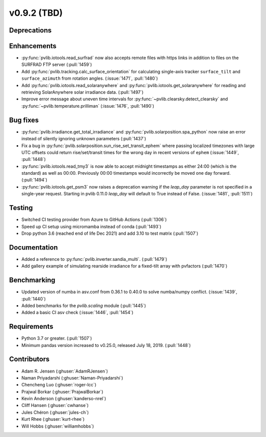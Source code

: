 .. _whatsnew_0920:

v0.9.2 (TBD)
-----------------------

Deprecations
~~~~~~~~~~~~

Enhancements
~~~~~~~~~~~~
* :py:func:`pvlib.iotools.read_surfrad` now also accepts remote files
  with https links in addition to files on the SURFRAD FTP server
  (:pull:`1459`)
* Add :py:func:`pvlib.tracking.calc_surface_orientation` for calculating
  single-axis tracker ``surface_tilt`` and ``surface_azimuth`` from
  rotation angles. (:issue:`1471`, :pull:`1480`)
* Add :py:func:`pvlib.iotools.read_solaranywhere` and
  :py:func:`pvlib.iotools.get_solaranywhere` for reading and retrieving
  SolarAnywhere solar irradiance data. (:pull:`1497`)
* Improve error message about uneven time intervals for
  :py:func:`~pvlib.clearsky.detect_clearsky` and :py:func:`~pvlib.temperature.prilliman`
  (:issue:`1476`, :pull:`1490`)

Bug fixes
~~~~~~~~~
* :py:func:`pvlib.irradiance.get_total_irradiance` and
  :py:func:`pvlib.solarposition.spa_python` now raise an error instead
  of silently ignoring unknown parameters (:pull:`1437`)
* Fix a bug in :py:func:`pvlib.solarposition.sun_rise_set_transit_ephem`
  where passing localized timezones with large UTC offsets could return
  rise/set/transit times for the wrong day in recent versions of ``ephem``
  (:issue:`1449`, :pull:`1448`)
* :py:func:`pvlib.iotools.read_tmy3` is now able to accept midnight
  timestamps as either 24:00 (which is the standard) as well as 00:00.
  Previously 00:00 timestamps would incorrectly be moved one day forward.
  (:pull:`1494`)
* :py:func:`pvlib.iotools.get_psm3` now raises a deprecation warning if
  the `leap_day` parameter is not specified in a single-year request.
  Starting in pvlib 0.11.0 `leap_day` will default to True instead of False.
  (:issue:`1481`, :pull:`1511`)

Testing
~~~~~~~
* Switched CI testing provider from Azure to GitHub Actions (:pull:`1306`)
* Speed up CI setup using micromamba instead of conda (:pull:`1493`)
* Drop python 3.6 (reached end of life Dec 2021) and add 3.10 to test matrix (:pull:`1507`)


Documentation
~~~~~~~~~~~~~
* Added a reference to :py:func:`pvlib.inverter.sandia_multi`. (:pull:`1479`)
* Add gallery example of simulating rearside irradiance for a fixed-tilt
  array with pvfactors (:pull:`1470`)

Benchmarking
~~~~~~~~~~~~~
* Updated version of numba in asv.conf from 0.36.1 to 0.40.0 to solve numba/numpy conflict. (:issue:`1439`, :pull:`1440`)
* Added benchmarks for the `pvlib.scaling` module (:pull:`1445`)
* Added a basic CI asv check (:issue:`1446`, :pull:`1454`)

Requirements
~~~~~~~~~~~~
* Python 3.7 or greater. (:pull:`1507`)
* Minimum pandas version increased to v0.25.0, released July 18, 2019. (:pull:`1448`)

Contributors
~~~~~~~~~~~~
* Adam R. Jensen (:ghuser:`AdamRJensen`)
* Naman Priyadarshi (:ghuser:`Naman-Priyadarshi`)
* Chencheng Luo (:ghuser:`roger-lcc`)
* Prajwal Borkar (:ghuser:`PrajwalBorkar`) 
* Kevin Anderson (:ghuser:`kanderso-nrel`)
* Cliff Hansen (:ghuser:`cwhanse`)
* Jules Chéron (:ghuser:`jules-ch`)
* Kurt Rhee (:ghuser:`kurt-rhee`)
* Will Hobbs (:ghuser:`williamhobbs`)
